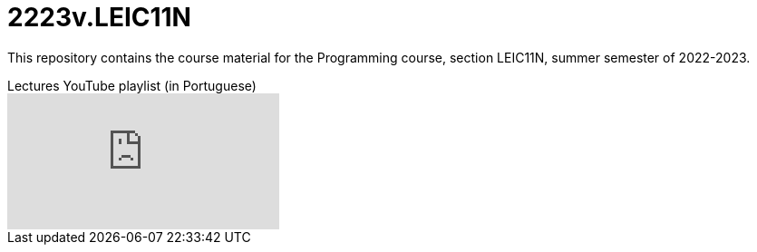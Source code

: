 = 2223v.LEIC11N

This repository contains the course material for the Programming course, section LEIC11N, summer semester of 2022-2023.

.Lectures YouTube playlist (in Portuguese)
video::Z-MliPgm2Bg/PL8XxoCaL3dBgtEHFYBQHgXqxquGS945ju[youtube]